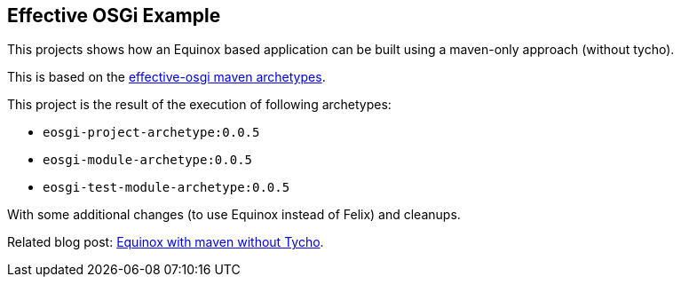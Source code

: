 == Effective OSGi Example

This projects shows how an Equinox based application can be built using a maven-only approach (without tycho).

This is based on the https://github.com/effectiveosgi/maven-archetypes[effective-osgi maven archetypes].

This project is the result of the execution of following archetypes:

* `eosgi-project-archetype:0.0.5`
* `eosgi-module-archetype:0.0.5`
* `eosgi-test-module-archetype:0.0.5`

With some additional changes (to use Equinox instead of Felix) and cleanups.

Related blog post: link:https://jmini.github.io/blog/2020/2020-01-13_equinox-without-tycho.html[Equinox with maven without Tycho].
